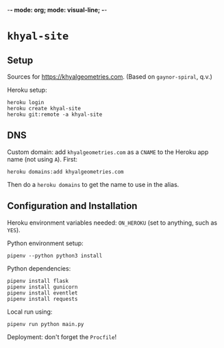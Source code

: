 -*- mode: org; mode: visual-line; -*-
#+STARTUP: indent

* =khyal-site=

** Setup

Sources for [[https://khyalgeometries.com]]. (Based on ~gaynor-spiral~, q.v.)

Heroku setup:

#+BEGIN_SRC shell-script
  heroku login
  heroku create khyal-site
  heroku git:remote -a khyal-site
#+END_SRC

** DNS

Custom domain: add =khyalgeometries.com= as a =CNAME= to the Heroku app name (not using =A=). First:

#+BEGIN_SRC shell-script
  heroku domains:add khyalgeometries.com
#+END_SRC

Then do a =heroku domains= to get the name to use in the alias.

** Configuration and Installation

Heroku environment variables needed: ~ON_HEROKU~ (set to anything, such as =YES=).

Python environment setup:

#+BEGIN_SRC shell-script
  pipenv --python python3 install
#+END_SRC

Python dependencies:

#+BEGIN_SRC shell-script
  pipenv install flask
  pipenv install gunicorn
  pipenv install eventlet
  pipenv install requests
#+END_SRC

Local run using:

#+BEGIN_SRC shell-script
  pipenv run python main.py
#+END_SRC

Deployment: don't forget the =Procfile=!
